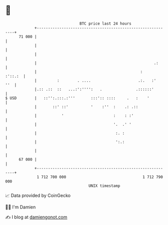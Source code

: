 * 👋

#+begin_example
                                    BTC price last 24 hours                    
                +------------------------------------------------------------+ 
         71 000 |                                                            | 
                |                                                            | 
                |                                                            | 
                |                                                    .:      | 
                |                                              :     :'::.:  | 
                |         :        . ....                     .:.   :'   ''  | 
                |.:: .::  ::   ...:':'''':   .               .::::::'        | 
   $ USD        |   ::'':.:::.:'''       :::':: ::::     .   :    '          | 
                |       ::' ::'          '    :''  :    .: .::               | 
                |           '                      :    : :'                 | 
                |                                  '.  .' '                  | 
                |                                   :. :                     | 
                |                                   ':.:                     | 
                |                                                            | 
         67 000 |                                                            | 
                +------------------------------------------------------------+ 
                 1 712 700 000                                  1 712 790 000  
                                        UNIX timestamp                         
#+end_example
📈 Data provided by CoinGecko

🧑‍💻 I'm Damien

✍️ I blog at [[https://www.damiengonot.com][damiengonot.com]]

